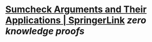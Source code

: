 * [[https://link.springer.com/chapter/10.1007/978-3-030-84242-0_26][Sumcheck Arguments and Their Applications | SpringerLink]] [[zero knowledge proofs]]